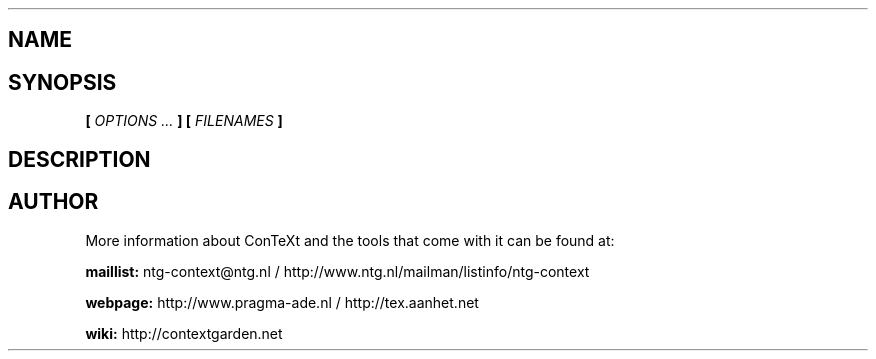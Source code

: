 .TH "" "1" "01-01-2015" "version " ""
.SH NAME
.B 
.SH SYNOPSIS
.B  [
.I OPTIONS ...
.B ] [
.I FILENAMES
.B ]
.SH DESCRIPTION
.B 
.SH AUTHOR
More information about ConTeXt and the tools that come with it can be found at:


.B "maillist:"
ntg-context@ntg.nl / http://www.ntg.nl/mailman/listinfo/ntg-context

.B "webpage:"
http://www.pragma-ade.nl / http://tex.aanhet.net

.B "wiki:"
http://contextgarden.net

